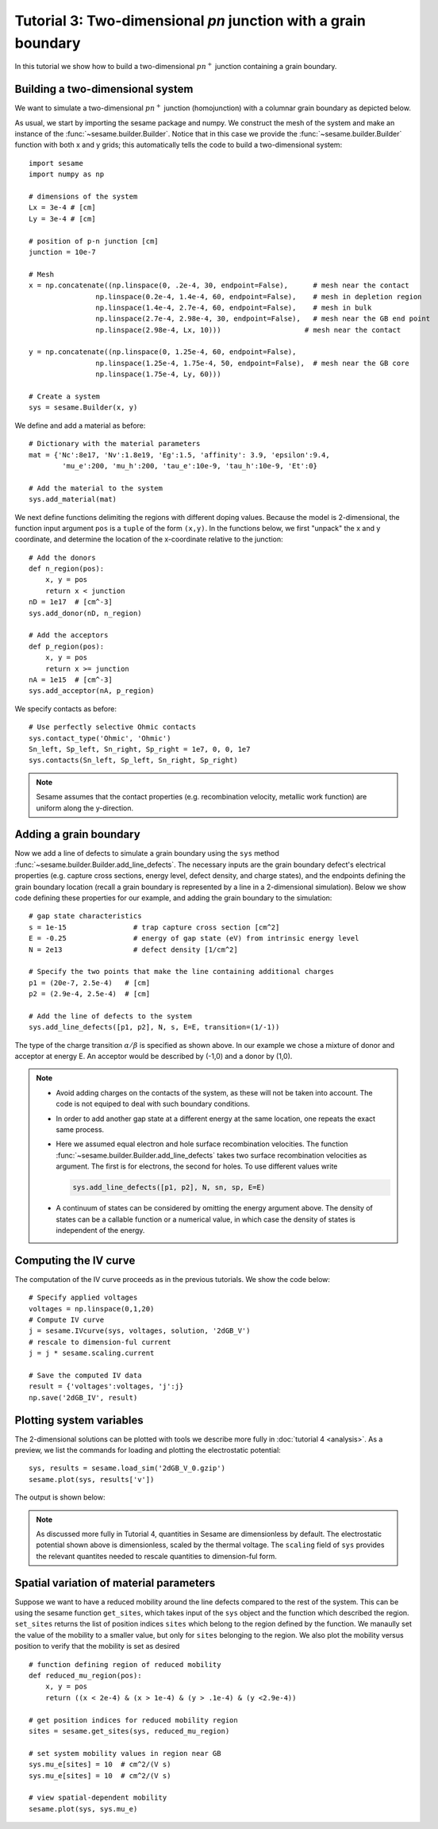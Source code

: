 Tutorial 3: Two-dimensional *pn* junction with a grain boundary
---------------------------------------------------------------
In this tutorial we show how to build a two-dimensional :math:`pn^{+}` junction containing a
grain boundary. 

.. seealso:: The example treated here is in the file ``2d_homojunction_withGB.py`` located in the
   ``examples\tutorial4`` directory in the root directory of the distribution. 

Building a two-dimensional system
...............................................
We want to simulate a two-dimensional :math:`pn^{+}` junction (homojunction) with a
columnar grain boundary as depicted below.  

.. image:: geometry.*
   :align: center

As usual, we start by importing the sesame package and numpy. We construct the
mesh of the system and make an instance of the :func:`~sesame.builder.Builder`.  Notice that in this case we provide the :func:`~sesame.builder.Builder` function with both x and y grids; this automatically tells the code to build a two-dimensional system::

    import sesame
    import numpy as np

    # dimensions of the system
    Lx = 3e-4 # [cm]
    Ly = 3e-4 # [cm]

    # position of p-n junction [cm]
    junction = 10e-7 

    # Mesh
    x = np.concatenate((np.linspace(0, .2e-4, 30, endpoint=False),      # mesh near the contact
                    np.linspace(0.2e-4, 1.4e-4, 60, endpoint=False),    # mesh in depletion region
                    np.linspace(1.4e-4, 2.7e-4, 60, endpoint=False),    # mesh in bulk
                    np.linspace(2.7e-4, 2.98e-4, 30, endpoint=False),   # mesh near the GB end point
                    np.linspace(2.98e-4, Lx, 10)))     	              # mesh near the contact

    y = np.concatenate((np.linspace(0, 1.25e-4, 60, endpoint=False),
                    np.linspace(1.25e-4, 1.75e-4, 50, endpoint=False),  # mesh near the GB core
                    np.linspace(1.75e-4, Ly, 60)))

    # Create a system
    sys = sesame.Builder(x, y)

We define and add a material as before::

    # Dictionary with the material parameters
    mat = {'Nc':8e17, 'Nv':1.8e19, 'Eg':1.5, 'affinity': 3.9, 'epsilon':9.4,
            'mu_e':200, 'mu_h':200, 'tau_e':10e-9, 'tau_h':10e-9, 'Et':0}

    # Add the material to the system
    sys.add_material(mat)

We next define functions delimiting the regions with different doping values. Because the model is 2-dimensional, the function input argument ``pos`` is a ``tuple`` of the form ``(x,y)``.  In the functions below, we first "unpack" the x and y coordinate, and determine the location of the x-coordinate relative to the junction::

    # Add the donors
    def n_region(pos):
        x, y = pos
        return x < junction
    nD = 1e17  # [cm^-3]
    sys.add_donor(nD, n_region)

    # Add the acceptors
    def p_region(pos):
        x, y = pos
        return x >= junction    
    nA = 1e15  # [cm^-3]
    sys.add_acceptor(nA, p_region)

We specify contacts as before::


    # Use perfectly selective Ohmic contacts
    sys.contact_type('Ohmic', 'Ohmic')
    Sn_left, Sp_left, Sn_right, Sp_right = 1e7, 0, 0, 1e7
    sys.contacts(Sn_left, Sp_left, Sn_right, Sp_right)

.. note::
    Sesame assumes that the contact properties (e.g. recombination velocity, metallic work function) are uniform along the y-direction.

Adding a grain boundary
........................

Now we add a line of defects to simulate a grain boundary using the ``sys`` method :func:`~sesame.builder.Builder.add_line_defects`.  The necessary inputs are the grain boundary defect's electrical properties (e.g. capture cross sections, energy level, defect density, and charge states), and the endpoints defining the grain boundary location (recall a grain boundary is represented by a line in a 2-dimensional simulation).  Below we show code defining these properties for our example, and adding the grain boundary to the simulation::

    # gap state characteristics
    s = 1e-15                # trap capture cross section [cm^2]
    E = -0.25                # energy of gap state (eV) from intrinsic energy level
    N = 2e13                 # defect density [1/cm^2]

    # Specify the two points that make the line containing additional charges
    p1 = (20e-7, 2.5e-4)   # [cm]
    p2 = (2.9e-4, 2.5e-4)  # [cm]

    # Add the line of defects to the system
    sys.add_line_defects([p1, p2], N, s, E=E, transition=(1/-1))

The type of the charge transition :math:`\alpha/\beta` is specified as
shown above. In our example we chose a mixture of donor and acceptor at energy
E. An acceptor would be described by (-1,0) and a donor by (1,0).

.. note::
   * Avoid adding charges on the contacts of the system, as these will not be
     taken into account. The code is not equiped to deal with such boundary
     conditions.
   * In order to add another gap state at a different energy at the same
     location, one repeats the exact same process.  
   * Here we assumed equal electron and hole surface recombination velocities.
     The function :func:`~sesame.builder.Builder.add_line_defects` takes two
     surface recombination velocities as argument. The first is for electrons,
     the second for holes. To use different values write

     .. code-block:: python

        sys.add_line_defects([p1, p2], N, sn, sp, E=E)
   * A continuum of states can be considered by omitting the energy argument
     above. The density of states can be a callable function or a numerical
     value, in which case the density of states is independent of the energy.


Computing the IV curve
........................

The computation of the IV curve proceeds as in the previous tutorials.  We show the code below::

  # Specify applied voltages
  voltages = np.linspace(0,1,20)
  # Compute IV curve
  j = sesame.IVcurve(sys, voltages, solution, '2dGB_V')
  # rescale to dimension-ful current
  j = j * sesame.scaling.current

  # Save the computed IV data
  result = {'voltages':voltages, 'j':j}
  np.save('2dGB_IV', result)






Plotting system variables
..........................

The 2-dimensional solutions can be plotted with tools we describe more fully in :doc:`tutorial 4 <analysis>`.  As a preview, we list the commands for loading and plotting the electrostatic potential:: 

	sys, results = sesame.load_sim('2dGB_V_0.gzip')
	sesame.plot(sys, results['v'])


The output is shown below:

.. image:: GB_potential.*
   :align: center

.. note::
	As discussed more fully in Tutorial 4, quantities in Sesame are dimensionless by default.  The electrostatic potential shown above is dimensionless, scaled by the thermal voltage.  The ``scaling`` field of ``sys`` provides the relevant quantites needed to rescale quantities to dimension-ful form.



Spatial variation of material parameters
..........................................


.. seealso:: The example treated here is in the file ``2d_homojunction_withGB_nonuniform_mobility.py`` in the
   ``examples\tutorial4`` directory in the root directory of the distribution. 

Suppose we want to have a reduced mobility around the line defects compared to the rest
of the system.  This can be using the sesame function ``get_sites``, which takes input of the ``sys`` object and the function which described the region.  ``set_sites`` returns the list of position indices ``sites`` which belong to the region defined by the function.  We manaully set the value of the mobility to a smaller value, but only for ``sites`` belonging to the region.  We also plot the mobility versus position to verify that the mobility is set as desired ::


  # function defining region of reduced mobility
  def reduced_mu_region(pos):
      x, y = pos
      return ((x < 2e-4) & (x > 1e-4) & (y > .1e-4) & (y <2.9e-4))

  # get position indices for reduced mobility region
  sites = sesame.get_sites(sys, reduced_mu_region)

  # set system mobility values in region near GB
  sys.mu_e[sites] = 10  # cm^2/(V s)
  sys.mu_e[sites] = 10  # cm^2/(V s)

  # view spatial-dependent mobility
  sesame.plot(sys, sys.mu_e)


   


